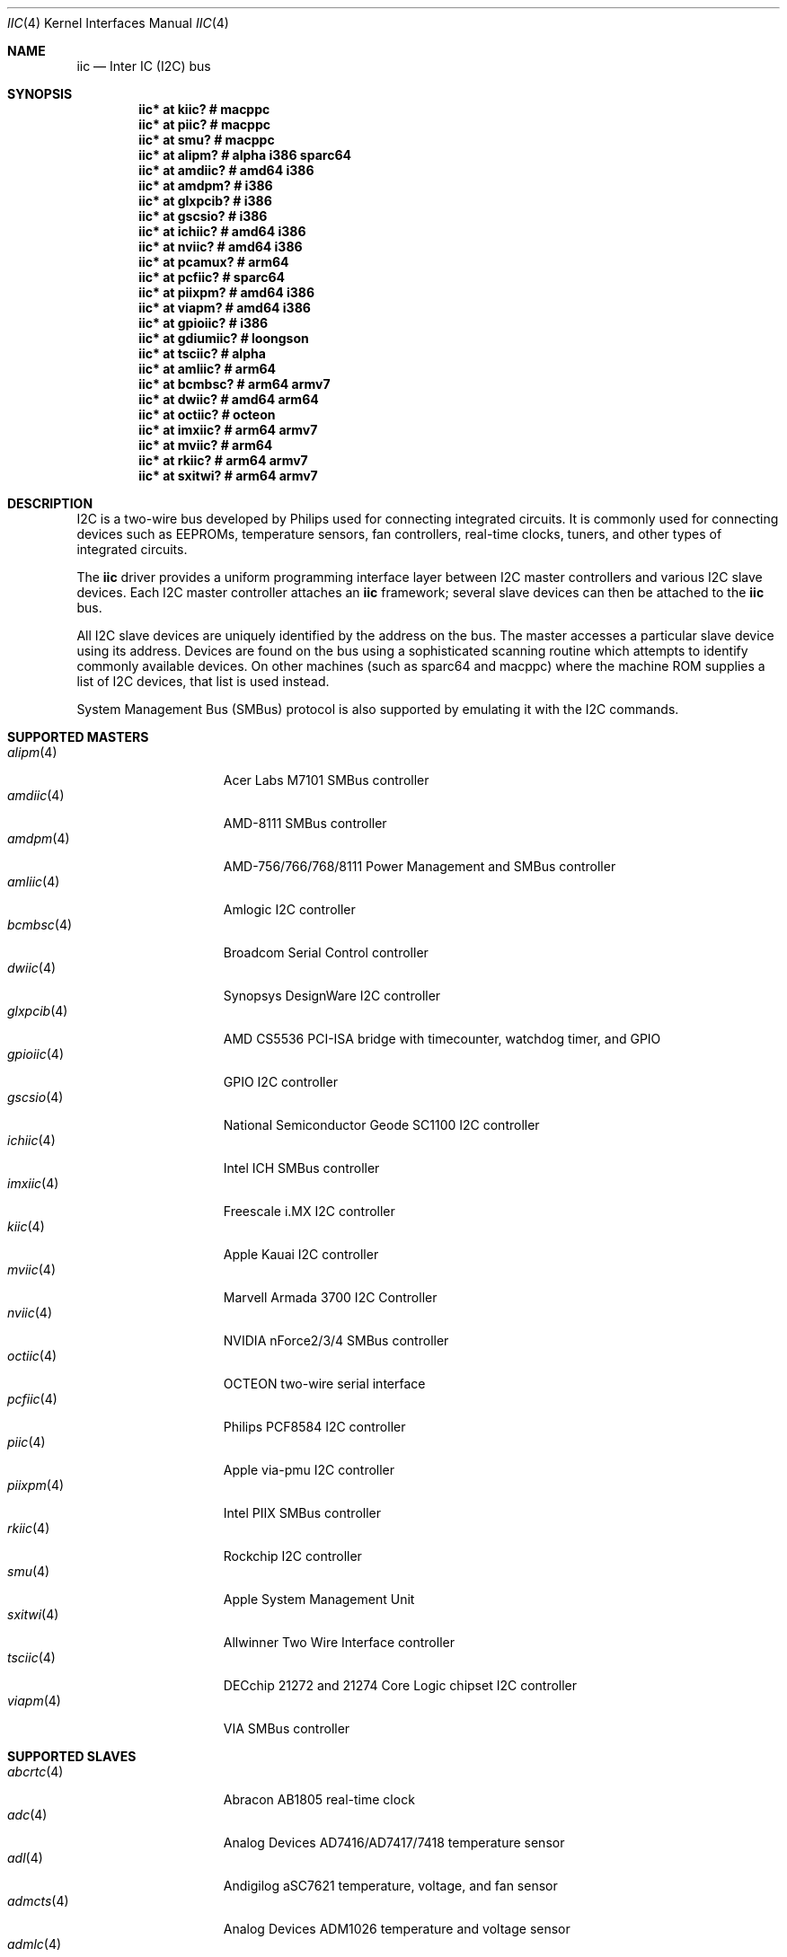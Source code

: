 .\"	$OpenBSD: iic.4,v 1.114 2020/10/01 07:37:47 jmc Exp $
.\"
.\" Copyright (c) 2004, 2006 Alexander Yurchenko <grange@openbsd.org>
.\"
.\" Permission to use, copy, modify, and distribute this software for any
.\" purpose with or without fee is hereby granted, provided that the above
.\" copyright notice and this permission notice appear in all copies.
.\"
.\" THE SOFTWARE IS PROVIDED "AS IS" AND THE AUTHOR DISCLAIMS ALL WARRANTIES
.\" WITH REGARD TO THIS SOFTWARE INCLUDING ALL IMPLIED WARRANTIES OF
.\" MERCHANTABILITY AND FITNESS. IN NO EVENT SHALL THE AUTHOR BE LIABLE FOR
.\" ANY SPECIAL, DIRECT, INDIRECT, OR CONSEQUENTIAL DAMAGES OR ANY DAMAGES
.\" WHATSOEVER RESULTING FROM LOSS OF USE, DATA OR PROFITS, WHETHER IN AN
.\" ACTION OF CONTRACT, NEGLIGENCE OR OTHER TORTIOUS ACTION, ARISING OUT OF
.\" OR IN CONNECTION WITH THE USE OR PERFORMANCE OF THIS SOFTWARE.
.\"
.Dd $Mdocdate: October 1 2020 $
.Dt IIC 4
.Os
.Sh NAME
.Nm iic
.Nd Inter IC (I2C) bus
.Sh SYNOPSIS
.Cd "iic* at kiic?                  # macppc"
.Cd "iic* at piic?                  # macppc"
.Cd "iic* at smu?                   # macppc"
.Cd "iic* at alipm?                 # alpha i386 sparc64 "
.Cd "iic* at amdiic?                # amd64 i386"
.Cd "iic* at amdpm?                 # i386"
.Cd "iic* at glxpcib?               # i386"
.Cd "iic* at gscsio?                # i386"
.Cd "iic* at ichiic?                # amd64 i386"
.Cd "iic* at nviic?                 # amd64 i386"
.Cd "iic* at pcamux?                # arm64"
.Cd "iic* at pcfiic?                # sparc64"
.Cd "iic* at piixpm?                # amd64 i386"
.Cd "iic* at viapm?                 # amd64 i386"
.Cd "iic* at gpioiic?               # i386"
.Cd "iic* at gdiumiic?              # loongson"
.Cd "iic* at tsciic?                # alpha"
.Cd "iic* at amliic?                # arm64"
.Cd "iic* at bcmbsc?                # arm64 armv7"
.Cd "iic* at dwiic?                 # amd64 arm64"
.Cd "iic* at octiic?                # octeon"
.Cd "iic* at imxiic?                # arm64 armv7"
.Cd "iic* at mviic?                 # arm64"
.Cd "iic* at rkiic?                 # arm64 armv7"
.Cd "iic* at sxitwi?                # arm64 armv7"
.Sh DESCRIPTION
.Tn I2C
is a two-wire bus developed by Philips used for connecting
integrated circuits.
It is commonly used for connecting devices such as EEPROMs,
temperature sensors, fan controllers, real-time clocks, tuners,
and other types of integrated circuits.
.Pp
The
.Nm
driver provides a uniform programming interface layer between
.Tn I2C
master controllers and various
.Tn I2C
slave devices.
Each
.Tn I2C
master controller attaches an
.Nm
framework; several slave devices can then be attached to the
.Nm
bus.
.Pp
All
.Tn I2C
slave devices are uniquely identified by the address on the bus.
The master accesses a particular slave device using its address.
Devices are found on the bus using a sophisticated scanning routine
which attempts to identify commonly available devices.
On other machines (such as sparc64 and macppc) where the machine ROM
supplies a list of I2C devices, that list is used instead.
.Pp
System Management Bus (SMBus) protocol is also supported by emulating
it with the
.Tn I2C
commands.
.Sh SUPPORTED MASTERS
.Bl -tag -width 13n -compact
.It Xr alipm 4
Acer Labs M7101 SMBus controller
.It Xr amdiic 4
AMD-8111 SMBus controller
.It Xr amdpm 4
AMD-756/766/768/8111 Power Management and SMBus controller
.It Xr amliic 4
Amlogic I2C controller
.It Xr bcmbsc 4
Broadcom Serial Control controller
.It Xr dwiic 4
Synopsys DesignWare I2C controller
.It Xr glxpcib 4
AMD CS5536 PCI-ISA bridge with timecounter, watchdog timer, and GPIO
.It Xr gpioiic 4
GPIO I2C controller
.It Xr gscsio 4
National Semiconductor Geode SC1100 I2C controller
.It Xr ichiic 4
Intel ICH SMBus controller
.It Xr imxiic 4
Freescale i.MX I2C controller
.It Xr kiic 4
Apple Kauai I2C controller
.It Xr mviic 4
Marvell Armada 3700 I2C Controller
.It Xr nviic 4
NVIDIA nForce2/3/4 SMBus controller
.It Xr octiic 4
OCTEON two-wire serial interface
.It Xr pcfiic 4
Philips PCF8584 I2C controller
.It Xr piic 4
Apple via-pmu I2C controller
.It Xr piixpm 4
Intel PIIX SMBus controller
.It Xr rkiic 4
Rockchip I2C controller
.It Xr smu 4
Apple System Management Unit
.It Xr sxitwi 4
Allwinner Two Wire Interface controller
.It Xr tsciic 4
DECchip 21272 and 21274 Core Logic chipset I2C controller
.It Xr viapm 4
VIA SMBus controller
.El
.Sh SUPPORTED SLAVES
.Bl -tag -width 13n -compact
.It Xr abcrtc 4
Abracon AB1805 real-time clock
.It Xr adc 4
Analog Devices AD7416/AD7417/7418 temperature sensor
.It Xr adl 4
Andigilog aSC7621 temperature, voltage, and fan sensor
.It Xr admcts 4
Analog Devices ADM1026 temperature and voltage sensor
.It Xr admlc 4
Analog Devices ADM1024 temperature and voltage sensor
.It Xr admtemp 4
Analog Devices ADM1021 temperature sensor
.It Xr admtm 4
Analog Devices ADM1025 temperature and voltage sensor
.It Xr admtmp 4
Analog Devices ADM1030 temperature sensor
.It Xr admtt 4
Analog Devices ADM1031 temperature sensor
.It Xr adt 4
Analog Devices ADT7460 temperature, voltage, and fan sensor
.It Xr adtfsm 4
Analog Devices ADT7462 temperature, voltage, and fan sensor
.It Xr andl 4
Andigilog aSC7611 temperature, voltage, and fan sensor
.It Xr asbtm 4
Asus ASB 100 temperature sensor
.It Xr asms 4
Apple sudden motion sensor
.It Xr axppmic 4
X-Powers AXP Power Management IC
.It Xr bdpmic 4
ROHM BD718x7 Power Management IC
.It Xr bgw 4
Bosch motion sensor
.It Xr ccpmic 4
Intel Crystal Cove Power Management IC
.It Xr cwfg 4
CellWise CW201x fuel gauge
.It Xr dsxrtc 4
Maxim DS3231/DS3232 real-time clock
.It Xr ecadc 4
environmental monitoring subsystem temperature sensor
.It Xr escodec 4
Everest Semiconductor ES8316 audio codec
.It Xr fanpwr 4
Fairchild FAN53555 voltage regulator
.It Xr fcu 4
Apple Fan Control Unit sensor device
.It Xr fintek 4
Fintek F75375 temperature sensor
.It Xr fusbtc 4
Fairchild FUSB302 USB Type-C Port controller
.It Xr glenv 4
Genesys Logic GL518SM temperature, voltage, and fan sensor
.It Xr iatp 4
Atmel maXTouch touchpad and touchscreen
.It Xr ihidev 4
HID over I2C support
.It Xr islrtc 4
Intersil ISL1208/1218 real-time clock
.It Xr lisa 4
STMicroelectronics LIS331DL MEMS motion sensor
.It Xr lm 4
National Semiconductor LM78/79/81 temperature, voltage, and fan sensor
.It Xr lmenv 4
National Semiconductor LM87 temperature, voltage, and fan sensor
.It Xr lmn 4
National Semiconductor LM93 temperature, voltage, and fan sensor
.It Xr lmtemp 4
National Semiconductor LM75/LM76/LM77 temperature sensor
.It Xr maxds 4
Maxim DS1624/DS1631/DS1721 temperature sensor
.It Xr maxrtc 4
Maxim DS1307 real-time clock
.It Xr maxtmp 4
Maxim MAX6642/MAX6690 temperature sensor
.It Xr mcprtc 4
Microchip MCP79400 real-time clock
.It Xr mfokrtc 4
M41T8x real-time clock
.It Xr nvt 4
Nuvoton W83795G/ADG temperature, voltage, and fan sensor
.It Xr pcagpio 4
Philips PCA955[4567] GPIO controller
.It Xr pcaled 4
Philips PCA9532/9552 GPIO LED dimmer
.It Xr pcamux 4
Philips PCA954[678] I2C switch/mux
.It Xr pcfadc 4
Philips PCF8591 temperature sensor
.It Xr pcfrtc 4
NXP PCF8523 real-time clock
.It Xr pcxrtc 4
NXP PCF8563 real-time clock
.It Xr ricohrtc 4
Ricoh RS5C372 real-time clock
.It Xr rkpmic 4
Rockchip RK8xx Power Management IC
.It Xr sdtemp 4
SO-DIMM (JC-42.4) temperature sensor
.It Xr spdmem 4
Serial Presence Detect memory
.It Xr ssdfb 4
Solomon Systech SSD1306/SSD1309 OLED display module
.It Xr stsec 4
ST7 embedded controller
.It Xr tcpci 4
USB Type-C Port Controller Interface
.It Xr tda 4
Philips TDA8444 fan controller
.It Xr thmc 4
TI THMC50, Analog ADM1022/1028 temperature sensor
.It Xr tsl 4
TAOS TSL2560/61 light sensor
.It Xr wbenv 4
Winbond W83L784R/W83L785R/W83L785TS-L temperature, voltage, and fan sensor
.It Xr wbng 4
Winbond W83793G temperature, voltage, and fan sensor
.El
.Sh SEE ALSO
.Xr intro 4 ,
.Xr iic 9
.Sh HISTORY
The
.Tn I2C
framework first appeared in
.Nx 2.0 .
.Ox
support was added in
.Ox 3.6 .
I2C bus scanning was added in
.Ox 3.9 .
.Sh AUTHORS
The
.Tn I2C
framework was written by
Steve C. Woodford and Jason R. Thorpe for
.Nx
and then ported to
.Ox
by
.An Alexander Yurchenko Aq Mt grange@openbsd.org .
